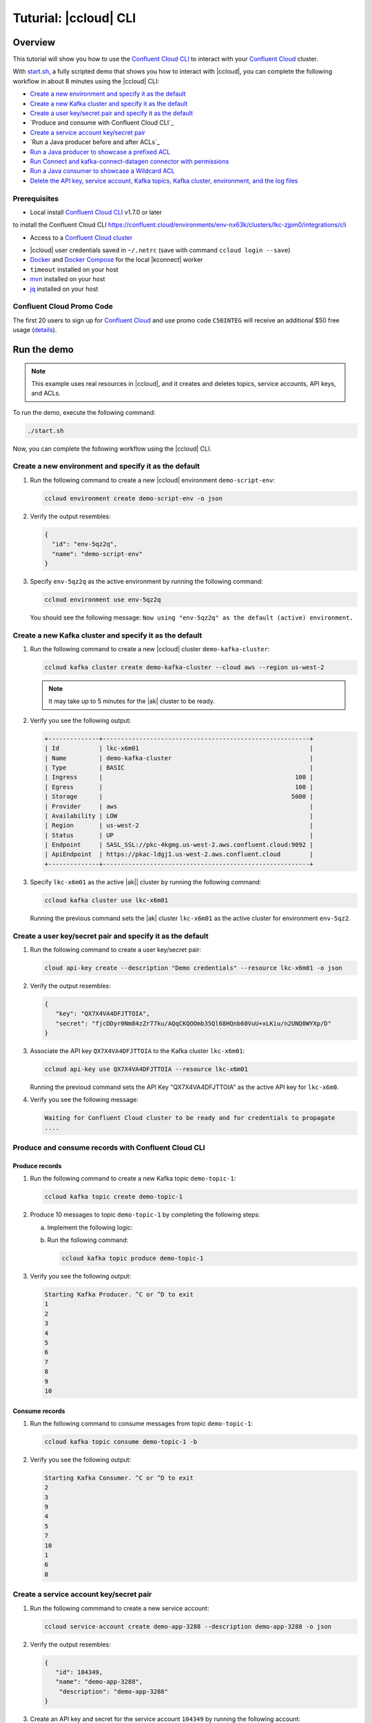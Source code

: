 
.. _beginner-cloud:

Tuturial: |ccloud| CLI
=======================

Overview
--------

This tutorial will show you how to use the `Confluent Cloud CLI
<https://docs.confluent.io/current/cloud/cli/install.html>`__ to interact with
your `Confluent Cloud <https://confluent.cloud/login>`__ cluster.

With `start.sh <start.sh>`__, a fully scripted demo that shows you how to interact
with |ccloud|, you can complete the following workflow in about 8
minutes using the |ccloud| CLI:

-  `Create a new environment and specify it as the default`_
-  `Create a new Kafka cluster and specify it as the default`_
-  `Create a user key/secret pair and specify it as the default`_
-  `Produce and consume with Confluent Cloud CLI`_
-  `Create a service account key/secret pair`_
-  `Run a Java producer before and after ACLs`_
-  `Run a Java producer to showcase a prefixed ACL`_
-  `Run Connect and kafka-connect-datagen connector with permissions`_
-  `Run a Java consumer to showcase a Wildcard ACL`_
-  `Delete the API key, service account, Kafka topics, Kafka cluster, environment,
   and the log files`_


Prerequisites
~~~~~~~~~~~~~~

-  Local install  `Confluent Cloud CLI <https://docs.confluent.io/current/cloud/cli/install.html>`__ v1.7.0 or later

.. You'll need to Follow the steps under the "Tools and client configuration" section in Confluent Cloud user interface
to install the Confluent Cloud CLI https://confluent.cloud/environments/env-nx63k/clusters/lkc-zjpm0/integrations/cli

-  Access to a `Confluent Cloud cluster <https://confluent.cloud/login>`__

.. maybe a add a caveat that says (follow the steps in the Confluent Cloud user interface to create a cluster if you haven't already created one)

-  |ccloud| user credentials saved in ``~/.netrc`` (save with command ``ccloud login --save``)
-  `Docker <https://docs.docker.com/get-docker/>`__ and `Docker Compose
   <https://docs.docker.com/compose/install/>`__ for the local |kconnect| worker
-  ``timeout`` installed on your host
-  `mvn <https://maven.apache.org/install.html>`__ installed on your host
-  `jq <https://stedolan.github.io/jq/>`__ installed on your host

Confluent Cloud Promo Code
~~~~~~~~~~~~~~~~~~~~~~~~~~

The first 20 users to sign up for `Confluent Cloud
<https://www.confluent.io/confluent-cloud/?utm_source=github&utm_medium=demo&utm_campaign=ch.examples_type.community_content.beginner-cloud>`__
and use promo code ``C50INTEG`` will receive an additional $50 free usage
(`details
<https://www.confluent.io/confluent-cloud-promo-disclaimer/?utm_source=github&utm_medium=demo&utm_campaign=ch.examples_type.community_content.beginner-cloud>`__).


Run the demo
------------

.. note::

   This example uses real resources in |ccloud|, and it creates and deletes
   topics, service accounts, API keys, and ACLs.

To run the demo, execute the following command:

.. code-block:: bash

      ./start.sh

Now, you can complete the following workflow using the |ccloud| CLI.


Create a new environment and specify it as the default
~~~~~~~~~~~~~~~~~~~~~~~~~~~~~~~~~~~~~~~~~~~~~~~~~~~~~~~

#. Run the following command to create a new |ccloud| environment
   ``demo-script-env``:

   .. code-block:: bash

      ccloud environment create demo-script-env -o json

#. Verify the output resembles:

   .. code-block:: text

      {
        "id": "env-5qz2q",
        "name": "demo-script-env"
      }


#. Specify ``env-5qz2q`` as the active environment by running the following
   command:

   .. code-block:: bash

       ccloud environment use env-5qz2q

   You should see the following message: ``Now using "env-5qz2q" as the default
   (active) environment.``


Create a new Kafka cluster and specify it as the default
~~~~~~~~~~~~~~~~~~~~~~~~~~~~~~~~~~~~~~~~~~~~~~~~~~~~~~~~~

#. Run the following command to create a new |ccloud| cluster
   ``demo-kafka-cluster``:

   .. code-block:: bash

      ccloud kafka cluster create demo-kafka-cluster --cloud aws --region us-west-2

   .. note::

      It may take up to 5 minutes for the |ak| cluster to be ready.

#. Verify you see the following output:

   .. code-block:: text

      +--------------+---------------------------------------------------------+
      | Id           | lkc-x6m01                                               |
      | Name         | demo-kafka-cluster                                      |
      | Type         | BASIC                                                   |
      | Ingress      |                                                     100 |
      | Egress       |                                                     100 |
      | Storage      |                                                    5000 |
      | Provider     | aws                                                     |
      | Availability | LOW                                                     |
      | Region       | us-west-2                                               |
      | Status       | UP                                                      |
      | Endpoint     | SASL_SSL://pkc-4kgmg.us-west-2.aws.confluent.cloud:9092 |
      | ApiEndpoint  | https://pkac-ldgj1.us-west-2.aws.confluent.cloud        |
      +--------------+---------------------------------------------------------+

#. Specify ``lkc-x6m01`` as the active |ak|| cluster by running the following
   command:

   .. code-block:: bash

      ccloud kafka cluster use lkc-x6m01

   Running the previous command sets the |ak| cluster ``lkc-x6m01`` as the active
   cluster for environment ``env-5qz2``.


Create a user key/secret pair and specify it as the default
~~~~~~~~~~~~~~~~~~~~~~~~~~~~~~~~~~~~~~~~~~~~~~~~~~~~~~~~~~~~

#. Run the following command to create a user key/secret pair:

   .. code-block:: bash

      cloud api-key create --description "Demo credentials" --resource lkc-x6m01 -o json

#. Verify the output resembles:

   .. code-block:: text

      {
         "key": "QX7X4VA4DFJTTOIA",
         "secret": "fjcDDyr0Nm84zZr77ku/AQqCKQOOmb35Ql68HQnb60VuU+xLKiu/n2UNQ0WYXp/D"
      }

#. Associate the API key ``QX7X4VA4DFJTTOIA`` to the Kafka cluster ``lkc-x6m01``:

   .. code-block:: bash

      ccloud api-key use QX7X4VA4DFJTTOIA --resource lkc-x6m01

   Running the previoud command sets the API Key "QX7X4VA4DFJTTOIA" as the
   active API key for ``lkc-x6m0``.

#. Verify you see the following message:

   .. code-block:: text

      Waiting for Confluent Cloud cluster to be ready and for credentials to propagate
      ....

Produce and consume records with Confluent Cloud CLI
~~~~~~~~~~~~~~~~~~~~~~~~~~~~~~~~~~~~~~~~~~~~~~~~~~~~~

Produce records
^^^^^^^^^^^^^^^

#. Run the following command to create a new Kafka topic ``demo-topic-1``:

   .. code-block:: bash

      ccloud kafka topic create demo-topic-1

#. Produce 10 messages to topic ``demo-topic-1`` by completing the following steps:

   a. Implement the following logic:

      .. code-block: bash

         (for i in `seq 1 10`; do echo "${i}" ; done) | \ timeout 10s

   b. Run the following command:

      .. code-block:: bash

         ccloud kafka topic produce demo-topic-1

#. Verify you see the following output:

   .. code-block:: text

      Starting Kafka Producer. ^C or ^D to exit
      1
      2
      3
      4
      5
      6
      7
      8
      9
      10

Consume records
^^^^^^^^^^^^^^^

#. Run the following command to consume messages from topic ``demo-topic-1``:

   .. code-block:: bash

      ccloud kafka topic consume demo-topic-1 -b

#. Verify you see the following output:

   .. code-block:: text

      Starting Kafka Consumer. ^C or ^D to exit
      2
      3
      9
      4
      5
      7
      10
      1
      6
      8


Create a service account key/secret pair
~~~~~~~~~~~~~~~~~~~~~~~~~~~~~~~~~~~~~~~~

#. Run the following commmand to create a new service account:

   .. code-block:: bash

      ccloud service-account create demo-app-3288 --description demo-app-3288 -o json

#. Verify the output resembles:

   .. code-block:: text

      {
         "id": 104349,
         "name": "demo-app-3288",
          "description": "demo-app-3288"
      }

#. Create an API key and secret for the service account ``104349`` by running
   the following account:

   .. code-block:: bash

      ccloud api-key create --service-account 104349 --resource lkc-x6m01 -o json

   .. code-block:: text

      {
        "key": "ESN5FSNDHOFFSUEV",
        "secret": "nzBEyC1k7zfLvVON3vhBMQrNRjJR7pdMc2WLVyyPscBhYHkMwP6VpPVDTqhctamB"
      }

#. Complete the following steps to create a local configuration file
   ``/tmp/client.config`` with |ccloud| connection information using the newly
   created API key and secret:

   a. Open the config file:

      cat /tmp/client.config

   b. Update  ``/tmp/client.config``  with the following parameters:

      .. code-block:: text

         ssl.endpoint.identification.algorithm=https
         sasl.mechanism=PLAIN
         security.protocol=SASL_SSL
         bootstrap.servers=pkc-4kgmg.us-west-2.aws.confluent.cloud:9092
         sasl.jaas.config=org.apache.kafka.common.security.plain.PlainLoginModule required username\="ESN5FSNDHOFFSUEV" password\="nzBEyC1k7zfLvVON3vhBMQrNRjJR7pdMc2WLVyyPscBhYHkMwP6VpPVDTqhctamB";

   c. Wait 90 seconds for the service account credentials to propagate

   d. By default, no ACLs are configured. To confirm, run the following command:

      .. code-block:: bash

         ccloud kafka acl list --service-account 104349

      You should see the following output:

      .. code-block:: text

            ServiceAccountId | Permission | Operation | Resource | Name | Type
          +------------------+------------+-----------+----------+------+------+


Run a Java producer before and after configuring ACLs
~~~~~~~~~~~~~~~~~~~~~~~~~~~~~~~~~~~~~~~~~~~~~~~~~~~~~~

#. Run the Java producer to ``demo-topic-1`` before configuring ACLs (expected to fail):

   .. code-block:: bash

      mvn -q -f ../../clients/cloud/java/pom.xml exec:java -Dexec.mainClass="io.confluent.examples.clients.cloud.ProducerExample" -Dexec.args="/tmp/client.config demo-topic-1" -Dlog4j.configuration=file:log4j.properties > /tmp/log.1 2>&1

#. Verify you see ``org.apache.kafka.common.errors.TopicAuthorizationException``
   in the logs as shown in the following example (expected because there are no ACLs to allow this client application):

   .. code-block:: text

       PASS: Producer failed
       [ERROR] Failed to execute goal org.codehaus.mojo:exec-maven-plugin:1.2.1:java (default-cli) on project clients-example: An exception occured while executing the Java class. null: InvocationTargetException: java.util.concurrent.ExecutionException: org.apache.kafka.common.errors.TopicAuthorizationException: Authorization failed. -> [Help 1]

#. Run the following commands to create ACLs for the service account:

   .. code-block:: bash

      ccloud kafka acl create --allow --service-account 104349 --operation CREATE --topic demo-topic-1
      ccloud kafka acl create --allow --service-account 104349 --operation WRITE --topic demo-topic-1

#. Verify you see the following output:

   .. code-block:: text

         ServiceAccountId | Permission | Operation | Resource |     Name     |  Type
       +------------------+------------+-----------+----------+--------------+---------+
         User:104349      | ALLOW      | CREATE    | TOPIC    | demo-topic-1 | LITERAL

         ServiceAccountId | Permission | Operation | Resource |     Name     |  Type
       +------------------+------------+-----------+----------+--------------+---------+
         User:104349      | ALLOW      | WRITE     | TOPIC    | demo-topic-1 | LITERAL

#. Run the following command and verify the ACLs were configured:

   .. code-block:: bash

      ccloud kafka acl list --service-account 104349

   You should see:

   .. code-block:: text

         ServiceAccountId | Permission | Operation | Resource |     Name     |  Type
       +------------------+------------+-----------+----------+--------------+---------+
         User:104349      | ALLOW      | CREATE    | TOPIC    | demo-topic-1 | LITERAL
         User:104349      | ALLOW      | WRITE     | TOPIC    | demo-topic-1 | LITERAL

#. Run the Java producer to ``demo-topic-1`` after configuring the ACLs:

   .. code-block:: bash

      mvn -q -f ../../clients/cloud/java/pom.xml exec:java -Dexec.mainClass="io.confluent.examples.clients.cloud.ProducerExample" -Dexec.args="/tmp/client.config demo-topic-1" -Dlog4j.configuration=file:log4j.properties > /tmp/log.2 2>&1

#. Verify you see the ``10 messages were produced to topic`` message in the logs as
   shown in the following example:

   .. code-block:: text

         PASS
         [2020-08-29 13:52:10,836] WARN The configuration 'sasl.jaas.config' was supplied but isn't a known config. (org.apache.kafka.clients.admin.AdminClientConfig)
         [2020-08-29 13:52:10,837] WARN The configuration 'ssl.endpoint.identification.algorithm' was supplied but isn't a known config. (org.apache.kafka.clients.admin.AdminClientConfig)
         Producing record: alice	{"count":0}
         Producing record: alice	{"count":1}
         Producing record: alice	{"count":2}
         Producing record: alice	{"count":3}
         Producing record: alice	{"count":4}
         Producing record: alice	{"count":5}
         Producing record: alice	{"count":6}
         Producing record: alice	{"count":7}
         Producing record: alice	{"count":8}
         Producing record: alice	{"count":9}
         Produced record to topic demo-topic-1 partition [3] @ offset 0
         Produced record to topic demo-topic-1 partition [3] @ offset 1
         Produced record to topic demo-topic-1 partition [3] @ offset 2
         Produced record to topic demo-topic-1 partition [3] @ offset 3
         Produced record to topic demo-topic-1 partition [3] @ offset 4
         Produced record to topic demo-topic-1 partition [3] @ offset 5
         Produced record to topic demo-topic-1 partition [3] @ offset 6
         Produced record to topic demo-topic-1 partition [3] @ offset 7
         Produced record to topic demo-topic-1 partition [3] @ offset 8
         Produced record to topic demo-topic-1 partition [3] @ offset 9
         10 messages were produced to topic demo-topic-1

#. Run the following commands to delete the ACLs:

   .. code-block:: bash

      ccloud kafka acl delete --allow --service-account 104349 --operation CREATE --topic demo-topic-1
      ccloud kafka acl delete --allow --service-account 104349 --operation WRITE --topic demo-topic-1

   You should see a ``Deleted ACLs`` message.

#. Create a new Kafka topic ``demo-topic-2``:

   .. code-block:: bash

      ccloud kafka topic create demo-topic-2

   You should see a ``Created topic "demo-topic-2"`` message.



Run a Java producer to showcase a prefixed ACL
~~~~~~~~~~~~~~~~~~~~~~~~~~~~~~~~~~~~~~~~~~~~~~~

#. Run the following command to create ACLs for the producer using a prefix:

   .. code-block:: bash

      ccloud kafka acl create --allow --service-account 104349 --operation CREATE --topic demo-topic --prefix
      ccloud kafka acl create --allow --service-account 104349 --operation WRITE --topic demo-topic --prefix

#. Verify you see the following output:

   .. code-block:: text

      ServiceAccountId | Permission | Operation | Resource |    Name    |   Type
      +------------------+------------+-----------+----------+------------+----------+
      User:104349      | ALLOW      | CREATE    | TOPIC    | demo-topic | PREFIXED

      ServiceAccountId | Permission | Operation | Resource |    Name    |   Type
      +------------------+------------+-----------+----------+------------+----------+
      User:104349      | ALLOW      | WRITE     | TOPIC    | demo-topic | PREFIXED

#. Verify the ACLs were configured by running the following command:

   .. code-block:: bash

      ccloud kafka acl list --service-account 104349

   .. code-block:: text

         ServiceAccountId | Permission | Operation | Resource |    Name    |   Type
       +------------------+------------+-----------+----------+------------+----------+
         User:104349      | ALLOW      | WRITE     | TOPIC    | demo-topic | PREFIXED
         User:104349      | ALLOW      | CREATE    | TOPIC    | demo-topic | PREFIXED

#. Run the Java producer to ``demo-topic-2`` to prefix the ACLs:

   .. code-block:: bash

      mvn -q -f ../../clients/cloud/java/pom.xml exec:java -Dexec.mainClass="io.confluent.examples.clients.cloud.ProducerExample" -Dexec.args="/tmp/client.config demo-topic-2" -Dlog4j.configuration=file:log4j.properties > /tmp/log.3 2>&1

#. Verify you see the ``10 messages were produced to topic`` message in the logs as
   shown in the following example:

   .. code-block:: text

      PASS
      [2020-08-29 13:52:39,012] WARN The configuration 'sasl.jaas.config' was supplied but isn't a known config. (org.apache.kafka.clients.admin.AdminClientConfig)
      [2020-08-29 13:52:39,013] WARN The configuration 'ssl.endpoint.identification.algorithm' was supplied but isn't a known config. (org.apache.kafka.clients.admin.AdminClientConfig)
      Producing record: alice	{"count":0}
      Producing record: alice	{"count":1}
      Producing record: alice	{"count":2}
      Producing record: alice	{"count":3}
      Producing record: alice	{"count":4}
      Producing record: alice	{"count":5}
      Producing record: alice	{"count":6}
      Producing record: alice	{"count":7}
      Producing record: alice	{"count":8}
      Producing record: alice	{"count":9}
      Produced record to topic demo-topic-2 partition [3] @ offset 0
      Produced record to topic demo-topic-2 partition [3] @ offset 1
      Produced record to topic demo-topic-2 partition [3] @ offset 2
      Produced record to topic demo-topic-2 partition [3] @ offset 3
      Produced record to topic demo-topic-2 partition [3] @ offset 4
      Produced record to topic demo-topic-2 partition [3] @ offset 5
      Produced record to topic demo-topic-2 partition [3] @ offset 6
      Produced record to topic demo-topic-2 partition [3] @ offset 7
      Produced record to topic demo-topic-2 partition [3] @ offset 8
      Produced record to topic demo-topic-2 partition [3] @ offset 9
      10 messages were produced to topic demo-topic-2

#. Run the following commands to delete ACLs:

   .. code-block:: bash

      ccloud kafka acl delete --allow --service-account 104349 --operation CREATE --topic demo-topic --prefix
      ccloud kafka acl delete --allow --service-account 104349 --operation WRITE --topic demo-topic --prefix

   You should see a ``Deleted ACLs`` message.

#. Create a new Kafka topic ``demo-topic-3``:

   .. code-block:: bash

      ccloud kafka topic create demo-topic-3

   You should see a ``Created topic "demo-topic-3"`` message.


Run Connect and kafka-connect-datagen connector with permissions
~~~~~~~~~~~~~~~~~~~~~~~~~~~~~~~~~~~~~~~~~~~~~~~~~~~~~~~~~~~~~~~~~

#. Run the following command to create an ACL for Connect:

   .. code-block:: bash

      ccloud kafka acl create --allow --service-account 104349 --operation CREATE --topic '*'

   You should see:

   .. code-block:: text

         ServiceAccountId | Permission | Operation | Resource | Name |  Type
       +------------------+------------+-----------+----------+------+---------+
         User:104349      | ALLOW      | CREATE    | TOPIC    | *    | LITERAL


#. Run the following command to allow user ``104349`` to write to any topic
   in the ACL you created previously:

   .. code-block:: bash

      ccloud kafka acl create --allow --service-account 104349 --operation WRITE --topic '*'

   You should see the following output:

   .. code-block:: text

         ServiceAccountId | Permission | Operation | Resource | Name |  Type
       +------------------+------------+-----------+----------+------+---------+
         User:104349      | ALLOW      | WRITE     | TOPIC    | *    | LITERAL


#. Run the following command to allow user ``104349`` to read from any topic
   in the ACL:

   .. code-block:: bash

      ccloud kafka acl create --allow --service-account 104349 --operation READ --topic '*'

   .. code-block:: text

         ServiceAccountId | Permission | Operation | Resource | Name |  Type
       +------------------+------------+-----------+----------+------+---------+
         User:104349      | ALLOW      | READ      | TOPIC    | *    | LITERAL


#. Run the following command to allow user ``104349`` to read from any topic
   in the ACL:

   .. code-block:: bash

       ccloud kafka acl create --allow --service-account 104349 --operation READ --consumer-group connect

   .. code-block:: text

         ServiceAccountId | Permission | Operation | Resource |  Name   |  Type
         +------------------+------------+-----------+----------+---------+---------+
         User:104349      | ALLOW      | READ      | GROUP    | connect | LITERAL

#. Verify the ACLs were configured by running the following command:

   .. code-block:: bash

      ccloud kafka acl list --service-account 104349

   .. code-block:: text

         ServiceAccountId | Permission | Operation | Resource |  Name   |  Type
       +------------------+------------+-----------+----------+---------+---------+
         User:104349      | ALLOW      | WRITE     | TOPIC    | *       | LITERAL
         User:104349      | ALLOW      | CREATE    | TOPIC    | *       | LITERAL
         User:104349      | ALLOW      | READ      | TOPIC    | *       | LITERAL
         User:104349      | ALLOW      | READ      | GROUP    | connect | LITERAL

#. Generate environment variables with |ccloud| connection information for
   |kconnect| to use:

   .. code-block:: text

      ../../ccloud/ccloud-generate-cp-configs.sh /tmp/client.config &>/dev/null
      source delta_configs/env.delta

# Run a |kconnect| container with the kafka-connect-datagen plugin:

  .. code-block:: bash

     docker-compose up -d

  You should see the following output:

  .. code-block:: text

      Creating connect-cloud ... done
      Waiting up to 60 seconds for Docker container for connect to be up
      ............

#. Post the configuration for the kafka-connect-datagen connector that produces
   pageviews data to |ccloud| topic ``demo-topic-3``:

   .. code-block:: text

         DATA=$( cat << EOF
         {
            "name": "$CONNECTOR",
            "config": {
              "connector.class": "io.confluent.kafka.connect.datagen.DatagenConnector",
              "kafka.topic": "$TOPIC3",
              "quickstart": "pageviews",
              "key.converter": "org.apache.kafka.connect.storage.StringConverter",
              "value.converter": "org.apache.kafka.connect.json.JsonConverter",
              "value.converter.schemas.enable": "false",
              "max.interval": 5000,
              "iterations": 1000,
              "tasks.max": "1"
            }
         }
         EOF
         )
         curl --silent --output /dev/null -X POST -H "Content-Type: application/json" --data "${DATA}" http://localhost:8083/connectors


#. Wait 20 seconds for kafka-connect-datagen to start producing messages.

#. Run the following command to verify connector is running:

   .. code-block:: bash

      curl --silent http://localhost:8083/connectors/datagen-demo-topic-3/status | jq -r '.'

   .. code-block:: text

      {
         "name": "datagen-demo-topic-3",
         "connector": {
           "state": "RUNNING",
           "worker_id": "connect:8083"
         },
         "tasks": [
           {
             "id": 0,
             "state": "RUNNING",
             "worker_id": "connect:8083"
           }
         ],
         "type": "source"
      }


Run a Java consumer to showcase a Wildcard ACL
~~~~~~~~~~~~~~~~~~~~~~~~~~~~~~~~~~~~~~~~~~~~~~

#. Create ACLs for the consumer using a wildcard by running the following
   commands:

   .. code-block:: bash

      ccloud kafka acl create --allow --service-account 104349 --operation READ --consumer-group demo-beginner-cloud-1
      ccloud kafka acl create --allow --service-account 104349 --operation READ --topic '*'

   .. code-block:: text

        ServiceAccountId | Permission | Operation | Resource |         Name          |  Type
      +------------------+------------+-----------+----------+-----------------------+---------+
        User:104349      | ALLOW      | READ      | GROUP    | demo-beginner-cloud-1 | LITERAL

        ServiceAccountId | Permission | Operation | Resource | Name |  Type
      +------------------+------------+-----------+----------+------+---------+
        User:104349      | ALLOW      | READ      | TOPIC    | *    | LITERAL


#. Verify the ACLs were configured by running the following command:

   .. code-block:: bash

      ccloud kafka acl list --service-account 104349

   You should see:

   .. code-block:: text

         ServiceAccountId | Permission | Operation | Resource |         Name          |  Type
       +------------------+------------+-----------+----------+-----------------------+---------+
         User:104349      | ALLOW      | READ      | GROUP    | connect               | LITERAL
         User:104349      | ALLOW      | CREATE    | TOPIC    | *                     | LITERAL
         User:104349      | ALLOW      | WRITE     | TOPIC    | *                     | LITERAL
         User:104349      | ALLOW      | READ      | TOPIC    | *                     | LITERAL
         User:104349      | ALLOW      | READ      | GROUP    | demo-beginner-cloud-1 | LITERAL


#. Run the Java consumer from ``demo-topic-3 (populated by kafka-connect-datagen)``:

   .. code-block:: bash

      mvn -q -f ../../clients/cloud/java/pom.xml exec:java -Dexec.mainClass="io.confluent.examples.clients.cloud.ConsumerExamplePageviews" -Dexec.args="/tmp/client.config demo-topic-3" -Dlog4j.configuration=file:log4j.properties > /tmp/log.4 2>&1

#. Verify you see the ``Consumed record with`` message in the log file
   ``/tmp/log.4`` as shown in the following example:

   .. code-block:: text

      PASS
      Consumed record with key 1 and value {"viewtime":1,"userid":"User_6","pageid":"Page_82"}
      Consumed record with key 71 and value {"viewtime":71,"userid":"User_6","pageid":"Page_11"}
      Consumed record with key 51 and value {"viewtime":51,"userid":"User_7","pageid":"Page_24"}
      Consumed record with key 31 and value {"viewtime":31,"userid":"User_7","pageid":"Page_68"}
      Consumed record with key 81 and value {"viewtime":81,"userid":"User_5","pageid":"Page_25"}
      Consumed record with key 41 and value {"viewtime":41,"userid":"User_2","pageid":"Page_88"}
      Consumed record with key 91 and value {"viewtime":91,"userid":"User_2","pageid":"Page_74"}
      Consumed record with key 101 and value {"viewtime":101,"userid":"User_8","pageid":"Page_11"}
      Consumed record with key 111 and value {"viewtime":111,"userid":"User_1","pageid":"Page_34"}
      Consumed record with key 11 and value {"viewtime":11,"userid":"User_3","pageid":"Page_75"}
      Consumed record with key 21 and value {"viewtime":21,"userid":"User_8","pageid":"Page_81"}
      Consumed record with key 61 and value {"viewtime":61,"userid":"User_9","pageid":"Page_65"}
      Consumed record with key 121 and value {"viewtime":121,"userid":"User_3","pageid":"Page_51"}
      Consumed record with key 131 and value {"viewtime":131,"userid":"User_1","pageid":"Page_83"}
      Consumed record with key 141 and value {"viewtime":141,"userid":"User_8","pageid":"Page_77"}
      Consumed record with key 151 and value {"viewtime":151,"userid":"User_6","pageid":"Page_58"}
      Consumed record with key 161 and value {"viewtime":161,"userid":"User_2","pageid":"Page_15"}

# Delete the ACLs by running the following command:

  .. code-block:: bash

      ccloud kafka acl delete --allow --service-account 104349 --operation READ --consumer-group demo-beginner-cloud-1
      ccloud kafka acl delete --allow --service-account 104349 --operation READ --topic '*'


  You should see: ``Deleted ACLs.Deleted ACLs.``

#. Stop Docker:

   .. code-block:: bash

        docker-compose down

   You should see the following output:

   .. code-block:: text

      Stopping connect-cloud ... done
      Removing connect-cloud ... done
      Removing network beginner-cloud_default

#. Delete the ACLs:

   .. code-block:: bash

      ccloud kafka acl delete --allow --service-account 104349 --operation CREATE --topic '*'

   You should see:

   .. code-block:: text

      Deleted ACLs.ccloud kafka acl delete --allow --service-account 104349 --operation WRITE --topic '*'
      Deleted ACLs.ccloud kafka acl delete --allow --service-account 104349 --operation READ --topic '*'
      Deleted ACLs.ccloud kafka acl delete --allow --service-account 104349 --operation READ --consumer-group connect
      Deleted ACLs.


Delete the API key, service account, Kafka topics, Kafka cluster, environment, and the log files
~~~~~~~~~~~~~~~~~~~~~~~~~~~~~~~~~~~~~~~~~~~~~~~~~~~~~~~~~~~~~~~~~~~~~~~~~~~~~~~~~~~~~~~~~~~~~~~~

#. Run the following command to delete the service-account:

   .. code-block:: bash

      ccloud service-account delete 104349

#. Complete the following steps to delete all the Kafka topics:

   a. Delete ``demo-topic-1``:

      .. code-block:: bash

         ccloud kafka topic delete demo-topic-1

      You should see: ``Deleted topic "demo-topic-1"``.

   b. Delete ``demo-topic-2``:

      .. code-block:: bash

         ccloud kafka topic delete demo-topic-2

      You should see: ``Deleted topic "demo-topic-2"``.

   c. Delete ``demo-topic-3``:

      .. code-block:: bash

         ccloud kafka topic delete demo-topic-3

      You should see: ``Deleted topic "demo-topic-3"``.

   d. Delete ``connect-configs``:

      .. code-block:: bash

         ccloud kafka topic delete connect-configs

      You should see: ``Deleted topic "connect-configs"``.

   e. Delete ``connect-offsets``:

      .. code-block:: bash

         ccloud kafka topic delete connect-offsets

      You should see: ``Deleted topic "connect-offsets"``.

   f. Delete ``connect-status``:

      .. code-block:: bash

         ccloud kafka topic delete connect-status

      You should see: ``Deleted topic "connect-status"``.

#. Run the following commands to delete the API keys:

   .. code-block:: bash

      ccloud api-key delete ESN5FSNDHOFFSUEV
      ccloud api-key delete QX7X4VA4DFJTTOIA

#. Delete the Kafka cluster:

   .. code-block:: bash

      ccloud kafka cluster delete lkc-x6m01

#. Delete the environment:

   .. code-block:: bash

      ccloud environment delete env-5qz2q

   You should see: ``Deleted environment "env-5qz2q"``.


Advanced demo usage
~~~~~~~~~~~~~~~~~~~

The demo script provides variables that allow you to alter the default |ak|
cluster name, cloud provider, and region. For example:

.. code-block:: bash

   CLUSTER_NAME=my-demo-cluster CLUSTER_CLOUD=aws CLUSTER_REGION=us-west-2 ./start.sh

Here are the variables and their default values:

.. list-table::
   :widths: 50 50
   :header-rows: 1

   * - Variable
     - Default
   * - ``CLUSTER_NAME``
     - demo-kafka-cluster
   * - ``CLUSTER_CLOUD``
     - aws
   * - ``CLUSTER_REGION``
     - us-west-2

Demo Cleanup
~~~~~~~~~~~~

If you run a demo that ends prematurely, you may receive the following error
message when trying to run the demo again (``ccloud environment create
demo-script-env``):

.. code-block:: text

      Error: 1 error occurred:
         * error creating account: Account name is already in use

      Failed to create environment demo-script-env. Please troubleshoot and run again

To perform demo cleanup, complete the following steps:

#. Delete the API keys and ACLs created in a previous demo run.

#. Run the following script to delete the demo’s topics, |ak| cluster, and environment.

   .. code-block:: bash

      ./cleanup.sh


Additional Resources
---------------------

-  See the `Best Practices for Developing Kafka Applications on
   Confluent Cloud
   <https://assets.confluent.io/m/14397e757459a58d/original/20200205-WP-Best_Practices_for_Developing_Apache_Kafka_Applications_on_Confluent_Cloud.pdf?utm_source=github&utm_medium=demo&utm_campaign=ch.examples_type.community_content.ccloud>`__
   whitepaper for a guide to configuring, monitoring, and optimizing
   your |ak| client applications when using |ccloud|.

- See other :ref:`ccloud-demos-overview`.


